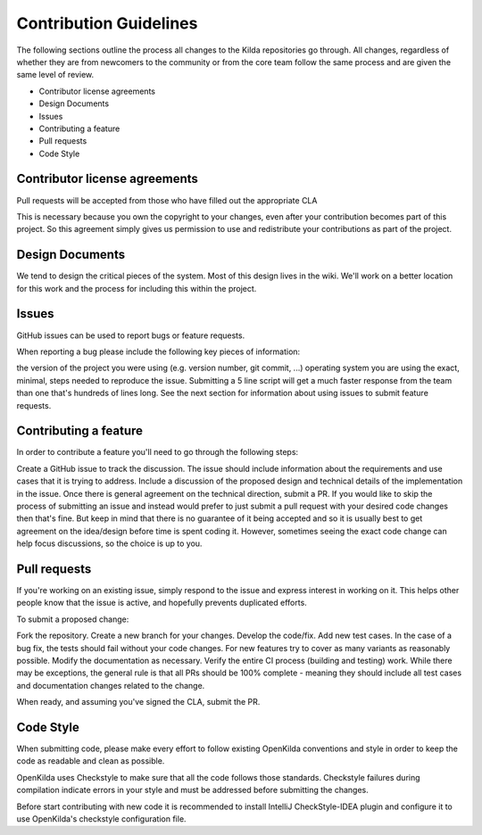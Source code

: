 Contribution Guidelines
!!!!!!!!!!!!!!!!!!!!!!!

The following sections outline the process all changes to the Kilda repositories go through. All changes, regardless of whether they are from newcomers to the community or from the core team follow the same process and are given the same level of review.

* Contributor license agreements
* Design Documents
* Issues
* Contributing a feature
* Pull requests
* Code Style

Contributor license agreements
@@@@@@@@@@@@@@@@@@@@@@@@@@@@@@

Pull requests will be accepted from those who have filled out the appropriate CLA

This is necessary because you own the copyright to your changes, even after your contribution becomes part of this project. So this agreement simply gives us permission to use and redistribute your contributions as part of the project.

Design Documents
@@@@@@@@@@@@@@@@

We tend to design the critical pieces of the system. Most of this design lives in the wiki. We'll work on a better location for this work and the process for including this within the project.

Issues
@@@@@@

GitHub issues can be used to report bugs or feature requests.

When reporting a bug please include the following key pieces of information:

the version of the project you were using (e.g. version number, git commit, ...)
operating system you are using
the exact, minimal, steps needed to reproduce the issue. Submitting a 5 line script will get a much faster response from the team than one that's hundreds of lines long.
See the next section for information about using issues to submit feature requests.

Contributing a feature
@@@@@@@@@@@@@@@@@@@@@@

In order to contribute a feature you'll need to go through the following steps:

Create a GitHub issue to track the discussion. The issue should include information about the requirements and use cases that it is trying to address.
Include a discussion of the proposed design and technical details of the implementation in the issue.
Once there is general agreement on the technical direction, submit a PR.
If you would like to skip the process of submitting an issue and instead would prefer to just submit a pull request with your desired code changes then that's fine. But keep in mind that there is no guarantee of it being accepted and so it is usually best to get agreement on the idea/design before time is spent coding it. However, sometimes seeing the exact code change can help focus discussions, so the choice is up to you.

Pull requests
@@@@@@@@@@@@@

If you're working on an existing issue, simply respond to the issue and express interest in working on it. This helps other people know that the issue is active, and hopefully prevents duplicated efforts.

To submit a proposed change:

Fork the repository.
Create a new branch for your changes.
Develop the code/fix.
Add new test cases. In the case of a bug fix, the tests should fail without your code changes. For new features try to cover as many variants as reasonably possible.
Modify the documentation as necessary.
Verify the entire CI process (building and testing) work.
While there may be exceptions, the general rule is that all PRs should be 100% complete - meaning they should include all test cases and documentation changes related to the change.

When ready, and assuming you've signed the CLA, submit the PR.

Code Style
@@@@@@@@@@

When submitting code, please make every effort to follow existing OpenKilda conventions and style in order to keep the code as readable and clean as possible.

OpenKilda uses Checkstyle to make sure that all the code follows those standards. Checkstyle failures during compilation indicate errors in your style and must be addressed before submitting the changes.

Before start contributing with new code it is recommended to install IntelliJ CheckStyle-IDEA plugin and configure it to use OpenKilda's checkstyle configuration file.
